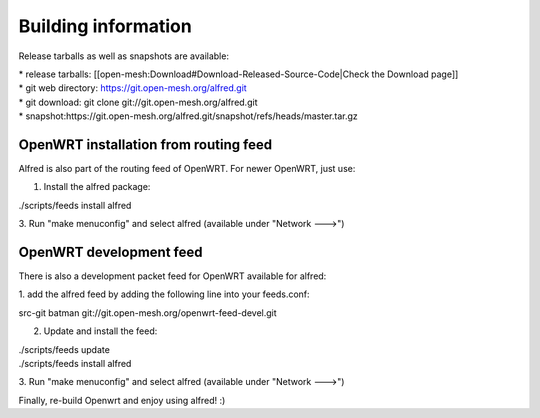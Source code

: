Building information
====================

Release tarballs as well as snapshots are available:

| \* release tarballs:
  [[open-mesh:Download#Download-Released-Source-Code\|Check the Download
  page]]
| \* git web directory: https://git.open-mesh.org/alfred.git
| \* git download: git clone git://git.open-mesh.org/alfred.git
| \*
  snapshot:https://git.open-mesh.org/alfred.git/snapshot/refs/heads/master.tar.gz

OpenWRT installation from routing feed
~~~~~~~~~~~~~~~~~~~~~~~~~~~~~~~~~~~~~~

Alfred is also part of the routing feed of OpenWRT. For newer OpenWRT,
just use:

1. Install the alfred package:

./scripts/feeds install alfred

3. Run "make menuconfig" and select alfred (available under "Network
--->")

OpenWRT development feed
~~~~~~~~~~~~~~~~~~~~~~~~

There is also a development packet feed for OpenWRT available for
alfred:

1. add the alfred feed by adding the following line into your
feeds.conf:

src-git batman git://git.open-mesh.org/openwrt-feed-devel.git

2. Update and install the feed:

| ./scripts/feeds update
| ./scripts/feeds install alfred

3. Run "make menuconfig" and select alfred (available under "Network
--->")

Finally, re-build Openwrt and enjoy using alfred! :)
